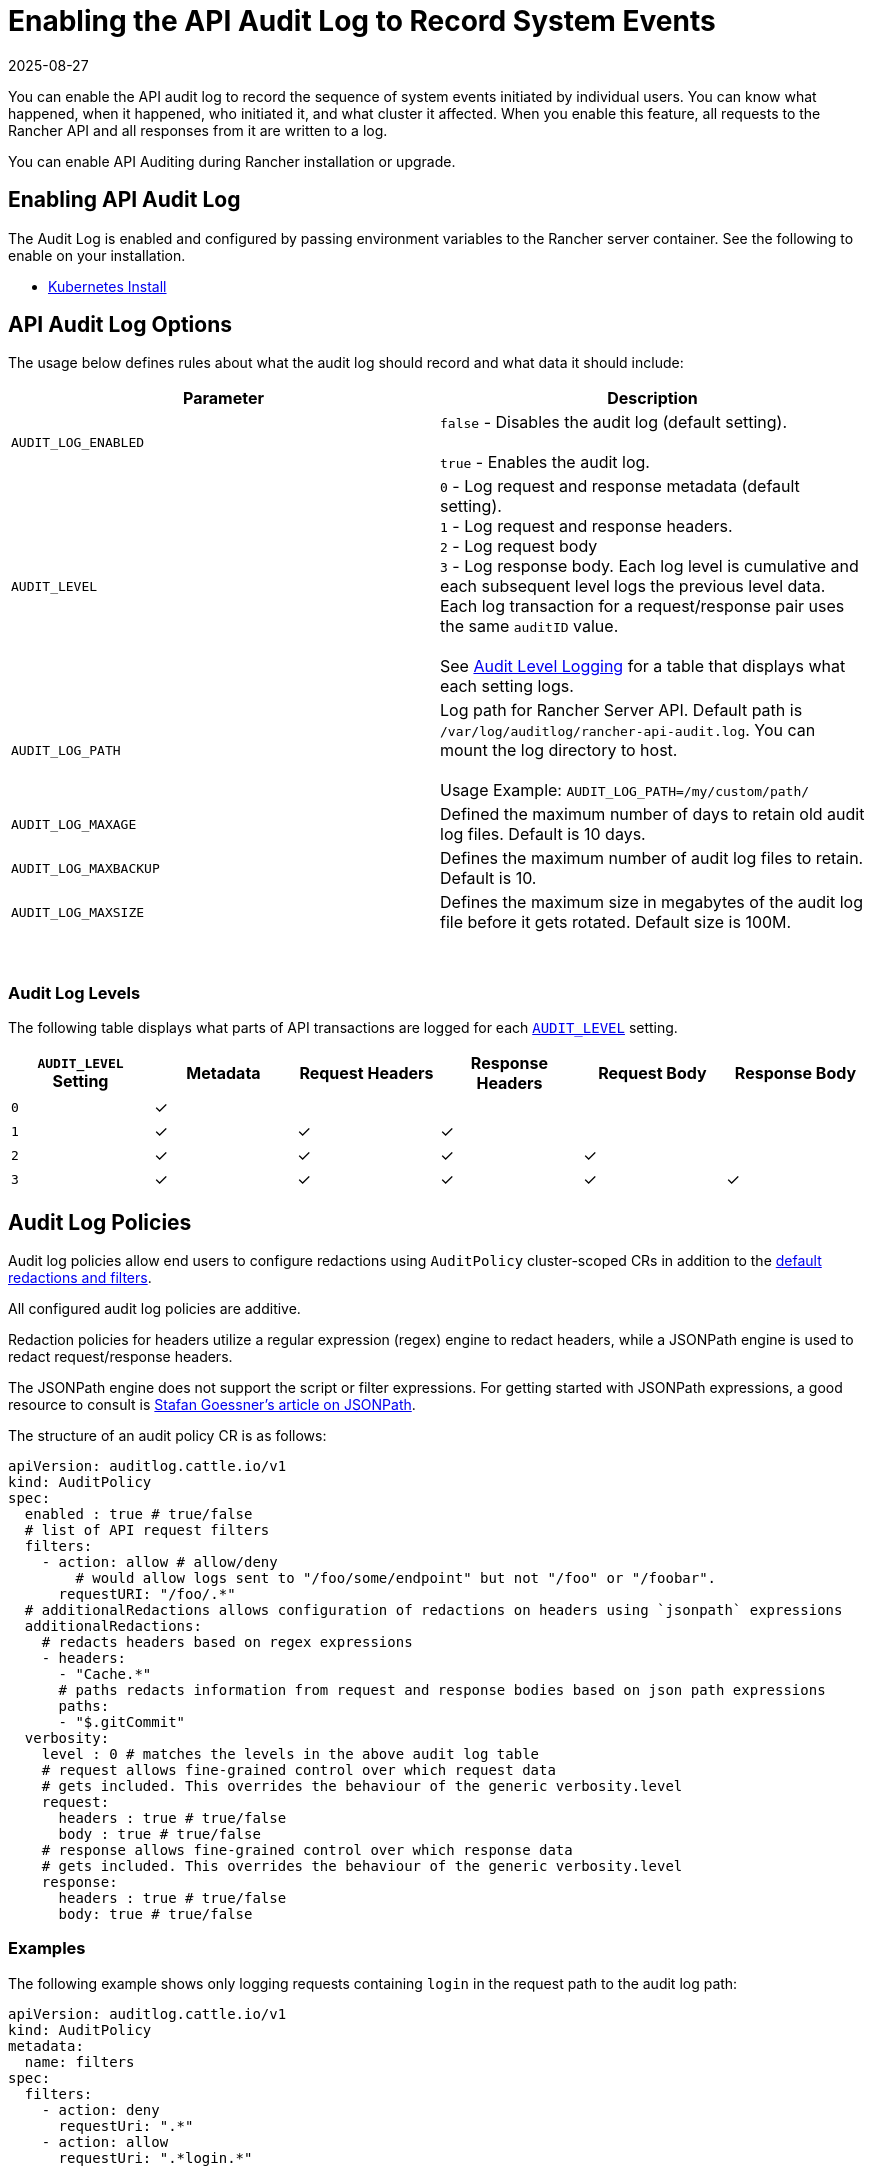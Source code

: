 = Enabling the API Audit Log to Record System Events
:page-languages: [en, zh]
:revdate: 2025-08-27
:page-revdate: {revdate}

You can enable the API audit log to record the sequence of system events initiated by individual users. You can know what happened, when it happened, who initiated it, and what cluster it affected. When you enable this feature, all requests to the Rancher API and all responses from it are written to a log.

You can enable API Auditing during Rancher installation or upgrade.

== Enabling API Audit Log

The Audit Log is enabled and configured by passing environment variables to the Rancher server container. See the following to enable on your installation.

* xref:installation-and-upgrade/references/helm-chart-options.adoc#_api_audit_log[Kubernetes Install]

== API Audit Log Options

The usage below defines rules about what the audit log should record and what data it should include:

|===
| Parameter | Description

| `AUDIT_LOG_ENABLED`
| `false` - Disables the audit log (default setting). +
 +
`true` - Enables the audit log.

| `AUDIT_LEVEL`
| `0` - Log request and response metadata (default setting). +
`1` - Log request and response headers. +
`2` - Log request body +
`3` - Log response body. Each log level is cumulative and each subsequent level logs the previous level data. Each log transaction for a request/response pair uses the same `auditID` value. +
 +
See <<_audit_log_levels,Audit Level Logging>> for a table that displays what each setting logs.

| `AUDIT_LOG_PATH`
| Log path for Rancher Server API. Default path is `/var/log/auditlog/rancher-api-audit.log`. You can mount the log directory to host. +
 +
Usage Example: `AUDIT_LOG_PATH=/my/custom/path/` +



| `AUDIT_LOG_MAXAGE`
| Defined the maximum number of days to retain old audit log files. Default is 10 days.

| `AUDIT_LOG_MAXBACKUP`
| Defines the maximum number of audit log files to retain. Default is 10.

| `AUDIT_LOG_MAXSIZE`
| Defines the maximum size in megabytes of the audit log file before it gets rotated. Default size is 100M.
|===

{blank} +

=== Audit Log Levels

The following table displays what parts of API transactions are logged for each <<_api_audit_log_options,`AUDIT_LEVEL`>> setting.

|===
| `AUDIT_LEVEL` Setting | Metadata | Request Headers | Response Headers | Request Body | Response Body

| `0`
| ✓
|
|
|
|

| `1`
| ✓
| ✓
| ✓
|
|

| `2`
| ✓
| ✓
| ✓
| ✓
|


| `3`
| ✓
| ✓
| ✓
| ✓
| ✓

|===

== Audit Log Policies

Audit log policies allow end users to configure redactions using `AuditPolicy` cluster-scoped CRs in addition to the <<Default redactions & filters,default redactions and filters>>.

All configured audit log policies are additive.

Redaction policies for headers utilize a regular expression (regex) engine to redact headers, while a JSONPath engine is used to redact request/response headers.

The JSONPath engine does not support the script or filter expressions. For getting started with JSONPath expressions, a good resource to consult is https://goessner.net/articles/JsonPath/[Stafan Goessner's article on JSONPath].

The structure of an audit policy CR is as follows:

[,yaml]
----
apiVersion: auditlog.cattle.io/v1
kind: AuditPolicy
spec:
  enabled : true # true/false
  # list of API request filters
  filters:
    - action: allow # allow/deny
    	# would allow logs sent to "/foo/some/endpoint" but not "/foo" or "/foobar".
      requestURI: "/foo/.*"
  # additionalRedactions allows configuration of redactions on headers using `jsonpath` expressions
  additionalRedactions:
    # redacts headers based on regex expressions
    - headers:
      - "Cache.*"
      # paths redacts information from request and response bodies based on json path expressions
      paths: 
      - "$.gitCommit"
  verbosity:
    level : 0 # matches the levels in the above audit log table
    # request allows fine-grained control over which request data 
    # gets included. This overrides the behaviour of the generic verbosity.level
    request:
      headers : true # true/false
      body : true # true/false
    # response allows fine-grained control over which response data 
    # gets included. This overrides the behaviour of the generic verbosity.level
    response:
      headers : true # true/false  
      body: true # true/false
----

=== Examples

The following example shows only logging requests containing `login` in the request path to the audit log path:

[,yaml]
----
apiVersion: auditlog.cattle.io/v1
kind: AuditPolicy
metadata:
  name: filters
spec:
  filters:
    - action: deny
      requestUri: ".*"
    - action: allow
      requestUri: ".*login.*"
----

The following example shows how to redact specific fields containing `gitCommint` in request/response bodies:

[,yaml]
----
apiVersion: auditlog.cattle.io/v1
kind: AuditPolicy
metadata:
  name: redactions
spec:
  additionalRedactions:
    - paths:
      - "$.gitCommit"
----

=== Default redactions & filters

The audit log controller comes with default built-in redactions for common sensitive information.

==== Redacted headers

Generic headers:

* `Cookie`
* `Set-Cookie`
* `X-Api-Set-Cookie-Header`
* `Authorization`
* `X-Api-Tunnel-Params`
* `X-Api-Tunnel-Token`
* `X-Api-Auth-Header`
* `X-Amz-Security-Token`

==== Redacted body fields

Generic body fields:

* `credentials`
* `applicationSecret`
* `oauthCredential`
* `serviceAccountCredential`
* `spKey`
* `spCert`
* `certificate`
* `privateKey`
* `secretsEncryptionConfig`
* `manifestUrl`
* `insecureWindowsNodeCommand`
* `insecureNodeCommand`
* `insecureCommand`
* `command`
* `nodeCommand`
* `windowsNodeCommand`
* `clientRandom`

Generic body regex redactor:

- `".*([pP]assword|[Kk]ube[Cc]onfig|[Tt]oken).*"`

==== Cluster Driver

By default, any API request with fields tied to cluster drivers will have any non `public*` or `optional*` fields redacted by the audit log controller.

==== Redacted URIs

Any endpoint containing `secrets` or `configmaps` will have relevant fields stripped from both the request and response bodies. Additionally, any endpoint containing `/v3/imports/*` will have its URI redacted.

== Viewing API Audit Logs

=== Docker Install

Share the `AUDIT_LOG_PATH` directory (Default: `/var/log/auditlog`) with the host system. The log can be parsed by standard CLI tools or forwarded on to a log collection tool like Fluentd, Filebeat, Logstash, etc.

=== Kubernetes Install

Enabling the API Audit Log with the Helm chart install will create a `rancher-audit-log` sidecar container in the Rancher pod. This container will stream the log to standard output (stdout). You can view the log as you would any container log.

The `rancher-audit-log` container is part of the `rancher` pod in the `cattle-system` namespace.

==== CLI

[,bash]
----
kubectl -n cattle-system logs -f rancher-84d886bdbb-s4s69 rancher-audit-log
----

==== Shipping the Audit Log

You can enable Rancher's built in log collection and shipping for the cluster to ship the audit and other services logs to a supported collection endpoint. See xref:observability/logging/logging.adoc[Rancher Tools - Logging] for details.

== Audit Log Samples

After you enable auditing, each API request or response is logged by Rancher in the form of JSON. Each of the following code samples provide examples of how to identify each API transaction.

=== Metadata Level

If you set your `AUDIT_LEVEL` to `0`, Rancher logs the metadata header for every API request, but neither the body nor the request and response headers. The metadata provides basic information about the API transaction, such as the transaction ID, the initiator of the transaction, the time it occurred, etc.

[,json]
----
{
  "auditID": "40bd4e40-875b-4020-933e-4c4f4c4db366",
  "requestURI": "/v3/schemas",
  "user": {
      "name": "user-6j5s6",
      "group": [
          "system:authenticated",
          "system:cattle:authenticated"
      ],
      "extra": {
          "principalid": [
              "local://user-6j5s6"
          ],
          "requesthost": [
              "localhost:8443"
          ],
          "requesttokenid": [
              "token-zs42h"
          ],
          "username": [
              "admin"
          ]
      }
  },
  "method": "GET",
  "remoteAddr": "127.0.0.1:58652",
  "responseCode": 200,
  "requestTimestamp": "2025-06-30T11:13:25-04:00",
  "responseTimestamp": "2025-06-30T11:13:25-04:00"
}
----

=== Metadata and Headers Level

If you set your `AUDIT_LEVEL` to `1`, Rancher logs the metadata and the request and response headers for every API request.

[,json]
----
{
    "auditID": "f8c83dc6-a080-4e2e-ab43-552bddf01716",
    "requestURI": "/v1/apps.deployments?page=1&pagesize=100&sort=metadata.name&filter=metadata.namespace!=p-npsl5&filter=metadata.namespace!=p-nzp6c&filter=metadata.namespace!=cattle-fleet-clusters-system&filter=metadata.namespace!=cattle-fleet-system&filter=metadata.namespace!=cattle-global-data&filter=metadata.namespace!=cattle-impersonation-system&filter=metadata.namespace!=cattle-provisioning-capi-system&filter=metadata.namespace!=cattle-system&filter=metadata.namespace!=cattle-ui-plugin-system&filter=metadata.namespace!=cluster-fleet-local-local-1a3d67d0a899&filter=metadata.namespace!=fleet-default&filter=metadata.namespace!=fleet-local&filter=metadata.namespace!=kube-node-lease&filter=metadata.namespace!=kube-public&filter=metadata.namespace!=kube-system&exclude=metadata.managedFields",
    "user": {
        "name": "user-6j5s6",
        "group": [
            "system:authenticated",
            "system:cattle:authenticated"
        ],
        "extra": {
            "principalid": [
                "local://user-6j5s6"
            ],
            "requesthost": [
                "localhost:8443"
            ],
            "requesttokenid": [
                "token-zs42h"
            ],
            "username": [
                "admin"
            ]
        }
    },
    "method": "GET",
    "remoteAddr": "127.0.0.1:58833",
    "responseCode": 200,
    "requestTimestamp": "2025-06-30T11:17:04-04:00",
    "responseTimestamp": "2025-06-30T11:17:04-04:00",
    "requestHeader": {
        "Accept": [
            "application/json"
        ],
        "Accept-Encoding": [
            "gzip, deflate, br, zstd"
        ],
        "Accept-Language": [
            "en-US,en;q=0.5"
        ],
        "Connection": [
            "keep-alive"
        ],
        "Cookie": [
            "[redacted]"
        ],
        "Referer": [
            "https://localhost:8443/dashboard/c/local/explorer/apps.deployment"
        ],
        "Sec-Fetch-Dest": [
            "empty"
        ],
        "Sec-Fetch-Mode": [
            "cors"
        ],
        "Sec-Fetch-Site": [
            "same-origin"
        ],
        "User-Agent": [
            "Mozilla/5.0 (Windows NT 10.0; Win64; x64; rv:140.0) Gecko/20100101 Firefox/140.0"
        ],
        "X-Api-Csrf": [
            "fccc690cab7b0c169b3fc6527edadef3"
        ]
    },
    "responseHeader": {
        "Cache-Control": [
            "no-cache, no-store, must-revalidate"
        ],
        "Content-Encoding": [
            "gzip"
        ],
        "Content-Type": [
            "application/json"
        ],
        "Expires": [
            "Wed 24 Feb 1982 18:42:00 GMT"
        ],
        "X-Api-Cattle-Auth": [
            "true"
        ],
        "X-Api-Schemas": [
            "https://localhost:8443/v1/schemas"
        ],
        "X-Content-Type-Options": [
            "nosniff"
        ]
    }
}
----

=== Metadata, Headers and Request Body Level

If you set your `AUDIT_LEVEL` to `2`, Rancher logs the metadata, the request and response headers and the request body for every API request.

The code sample below depicts an API request, with both its metadata, headers and request body.

==== Request

The code sample below depicts an API request, with both its metadata header and body.

[,json]
----
{
    "auditID": "d1088a09-2a13-4450-970e-0d44bd2c49ee",
    "requestURI": "/v3/projects",
    "user": {
        "name": "user-6j5s6",
        "group": [
            "system:authenticated",
            "system:cattle:authenticated"
        ],
        "extra": {
            "principalid": [
                "local://user-6j5s6"
            ],
            "requesthost": [
                "localhost:8443"
            ],
            "requesttokenid": [
                "token-zs42h"
            ],
            "username": [
                "admin"
            ]
        }
    },
    "method": "POST",
    "remoteAddr": "127.0.0.1:49966",
    "responseCode": 201,
    "requestTimestamp": "2025-06-30T12:32:13-04:00",
    "responseTimestamp": "2025-06-30T12:32:13-04:00",
    "requestHeader": {
        "Accept": [
            "application/json"
        ],
        "Accept-Encoding": [
            "gzip, deflate, br, zstd"
        ],
        "Accept-Language": [
            "en-US,en;q=0.5"
        ],
        "Connection": [
            "keep-alive"
        ],
        "Content-Length": [
            "214"
        ],
        "Content-Type": [
            "application/json"
        ],
        "Cookie": [
            "[redacted]"
        ],
        "Impersonate-Extra-Principalid": [
            "local://user-6j5s6"
        ],
        "Impersonate-Extra-Requesthost": [
            "localhost:8443"
        ],
        "Impersonate-Extra-Requesttokenid": [
            "token-zs42h"
        ],
        "Impersonate-Extra-Username": [
            "admin"
        ],
        "Impersonate-Group": [
            "system:authenticated",
            "system:cattle:authenticated"
        ],
        "Impersonate-User": [
            "user-6j5s6"
        ],
        "Origin": [
            "https://localhost:8443"
        ],
        "Priority": [
            "u=0"
        ],
        "Referer": [
            "https://localhost:8443/dashboard/c/local/explorer/management.cattle.io.project/create"
        ],
        "Sec-Fetch-Dest": [
            "empty"
        ],
        "Sec-Fetch-Mode": [
            "cors"
        ],
        "Sec-Fetch-Site": [
            "same-origin"
        ],
        "User-Agent": [
            "Mozilla/5.0 (Windows NT 10.0; Win64; x64; rv:140.0) Gecko/20100101 Firefox/140.0"
        ],
        "X-Api-Csrf": [
            "fccc690cab7b0c169b3fc6527edadef3"
        ]
    },
    "responseHeader": {
        "Cache-Control": [
            "no-cache, no-store, must-revalidate"
        ],
        "Content-Encoding": [
            "gzip"
        ],
        "Content-Type": [
            "application/json"
        ],
        "Expires": [
            "Wed 24 Feb 1982 18:42:00 GMT"
        ],
        "X-Api-Cattle-Auth": [
            "true"
        ],
        "X-Api-Schemas": [
            "https://localhost:8443/v3/project/schemas"
        ],
        "X-Content-Type-Options": [
            "nosniff"
        ]
    },
    "requestBody": {
        "annotations": {},
        "clusterId": "local",
        "containerDefaultResourceLimit": {},
        "creatorId": "local://user-6j5s6",
        "labels": {},
        "name": "example-project",
        "namespaceDefaultResourceQuota": {},
        "resourceQuota": {},
        "type": "project"
    }
}
----

==== Metadata, Headers, Request Body and Response Body Level

If you set your `AUDIT_LEVEL` to `3`, Rancher logs the metadata, request and response headers and request body and response.

The code sample below depicts an example of an API request with that information logged.

[,json]
----
{
    "auditID": "a9549a5b-4351-4bd5-adcd-12f7ec667a6b",
    "requestURI": "/v3/projects",
    "user": {
        "name": "user-6j5s6",
        "group": [
            "system:authenticated",
            "system:cattle:authenticated"
        ],
        "extra": {
            "principalid": [
                "local://user-6j5s6"
            ],
            "requesthost": [
                "localhost:8443"
            ],
            "requesttokenid": [
                "token-zs42h"
            ],
            "username": [
                "admin"
            ]
        }
    },
    "method": "POST",
    "remoteAddr": "127.0.0.1:50454",
    "responseCode": 201,
    "requestTimestamp": "2025-06-30T12:42:24-04:00",
    "responseTimestamp": "2025-06-30T12:42:24-04:00",
    "requestHeader": {
        "Accept": [
            "application/json"
        ],
        "Accept-Encoding": [
            "gzip, deflate, br, zstd"
        ],
        "Accept-Language": [
            "en-US,en;q=0.5"
        ],
        "Connection": [
            "keep-alive"
        ],
        "Content-Length": [
            "214"
        ],
        "Content-Type": [
            "application/json"
        ],
        "Cookie": [
            "[redacted]"
        ],
        "Impersonate-Extra-Principalid": [
            "local://user-6j5s6"
        ],
        "Impersonate-Extra-Requesthost": [
            "localhost:8443"
        ],
        "Impersonate-Extra-Requesttokenid": [
            "token-zs42h"
        ],
        "Impersonate-Extra-Username": [
            "admin"
        ],
        "Impersonate-Group": [
            "system:authenticated",
            "system:cattle:authenticated"
        ],
        "Impersonate-User": [
            "user-6j5s6"
        ],
        "Origin": [
            "https://localhost:8443"
        ],
        "Priority": [
            "u=0"
        ],
        "Referer": [
            "https://localhost:8443/dashboard/c/local/explorer/management.cattle.io.project/create"
        ],
        "Sec-Fetch-Dest": [
            "empty"
        ],
        "Sec-Fetch-Mode": [
            "cors"
        ],
        "Sec-Fetch-Site": [
            "same-origin"
        ],
        "User-Agent": [
            "Mozilla/5.0 (Windows NT 10.0; Win64; x64; rv:140.0) Gecko/20100101 Firefox/140.0"
        ],
        "X-Api-Csrf": [
            "fccc690cab7b0c169b3fc6527edadef3"
        ]
    },
    "responseHeader": {
        "Cache-Control": [
            "no-cache, no-store, must-revalidate"
        ],
        "Content-Encoding": [
            "gzip"
        ],
        "Content-Type": [
            "application/json"
        ],
        "Expires": [
            "Wed 24 Feb 1982 18:42:00 GMT"
        ],
        "X-Api-Cattle-Auth": [
            "true"
        ],
        "X-Api-Schemas": [
            "https://localhost:8443/v3/project/schemas"
        ],
        "X-Content-Type-Options": [
            "nosniff"
        ]
    },
    "requestBody": {
        "annotations": {},
        "clusterId": "local",
        "containerDefaultResourceLimit": {},
        "creatorId": "local://user-6j5s6",
        "labels": {},
        "name": "example-project",
        "namespaceDefaultResourceQuota": {},
        "resourceQuota": {},
        "type": "project"
    },
    "responseBody": {
        "actions": {
            "exportYaml": "https://localhost:8443/v3/projects/local:p-qt6tq?action=exportYaml"
        },
        "annotations": {
            "authz.management.cattle.io/creator-role-bindings": "{\"required\":[\"project-owner\"]}"
        },
        "backingNamespace": "local-p-qt6tq",
        "baseType": "project",
        "clusterId": "local",
        "containerDefaultResourceLimit": {
            "type": "/v3/schemas/containerResourceLimit"
        },
        "created": "2025-06-30T16:42:24Z",
        "createdTS": 1751301744000,
        "creatorId": "user-6j5s6",
        "id": "local:p-qt6tq",
        "labels": {
            "cattle.io/creator": "norman"
        },
        "links": {
            "basicAuths": "https://localhost:8443/v3/projects/local:p-qt6tq/basicauths",
            "certificates": "https://localhost:8443/v3/projects/local:p-qt6tq/certificates",
            "configMaps": "https://localhost:8443/v3/projects/local:p-qt6tq/configmaps",
            "cronJobs": "https://localhost:8443/v3/projects/local:p-qt6tq/cronjobs",
            "daemonSets": "https://localhost:8443/v3/projects/local:p-qt6tq/daemonsets",
            "deployments": "https://localhost:8443/v3/projects/local:p-qt6tq/deployments",
            "dnsRecords": "https://localhost:8443/v3/projects/local:p-qt6tq/dnsrecords",
            "dockerCredentials": "https://localhost:8443/v3/projects/local:p-qt6tq/dockercredentials",
            "horizontalPodAutoscalers": "https://localhost:8443/v3/projects/local:p-qt6tq/horizontalpodautoscalers",
            "ingresses": "https://localhost:8443/v3/projects/local:p-qt6tq/ingresses",
            "jobs": "https://localhost:8443/v3/projects/local:p-qt6tq/jobs",
            "namespacedBasicAuths": "https://localhost:8443/v3/projects/local:p-qt6tq/namespacedbasicauths",
            "namespacedCertificates": "https://localhost:8443/v3/projects/local:p-qt6tq/namespacedcertificates",
            "namespacedDockerCredentials": "https://localhost:8443/v3/projects/local:p-qt6tq/namespaceddockercredentials",
            "namespacedSecrets": "https://localhost:8443/v3/projects/local:p-qt6tq/namespacedsecrets",
            "namespacedServiceAccountTokens": "[redacted]",
            "namespacedSshAuths": "https://localhost:8443/v3/projects/local:p-qt6tq/namespacedsshauths",
            "persistentVolumeClaims": "https://localhost:8443/v3/projects/local:p-qt6tq/persistentvolumeclaims",
            "pods": "https://localhost:8443/v3/projects/local:p-qt6tq/pods",
            "projectNetworkPolicies": "https://localhost:8443/v3/projects/local:p-qt6tq/projectnetworkpolicies",
            "projectRoleTemplateBindings": "https://localhost:8443/v3/projects/local:p-qt6tq/projectroletemplatebindings",
            "remove": "https://localhost:8443/v3/projects/local:p-qt6tq",
            "replicaSets": "https://localhost:8443/v3/projects/local:p-qt6tq/replicasets",
            "replicationControllers": "https://localhost:8443/v3/projects/local:p-qt6tq/replicationcontrollers",
            "secrets": "https://localhost:8443/v3/projects/local:p-qt6tq/secrets",
            "self": "https://localhost:8443/v3/projects/local:p-qt6tq",
            "serviceAccountTokens": "[redacted]",
            "services": "https://localhost:8443/v3/projects/local:p-qt6tq/services",
            "sshAuths": "https://localhost:8443/v3/projects/local:p-qt6tq/sshauths",
            "statefulSets": "https://localhost:8443/v3/projects/local:p-qt6tq/statefulsets",
            "subscribe": "https://localhost:8443/v3/projects/local:p-qt6tq/subscribe",
            "update": "https://localhost:8443/v3/projects/local:p-qt6tq",
            "workloads": "https://localhost:8443/v3/projects/local:p-qt6tq/workloads"
        },
        "name": "example-project",
        "namespaceDefaultResourceQuota": {
            "limit": {
                "type": "/v3/schemas/resourceQuotaLimit"
            },
            "type": "/v3/schemas/namespaceResourceQuota"
        },
        "namespaceId": null,
        "resourceQuota": {
            "limit": {
                "type": "/v3/schemas/resourceQuotaLimit"
            },
            "type": "/v3/schemas/projectResourceQuota",
            "usedLimit": {
                "type": "/v3/schemas/resourceQuotaLimit"
            }
        },
        "state": "active",
        "transitioning": "no",
        "transitioningMessage": "",
        "type": "project",
        "uuid": "b582603b-7826-4302-8393-792df2611265"
    }
}
----
